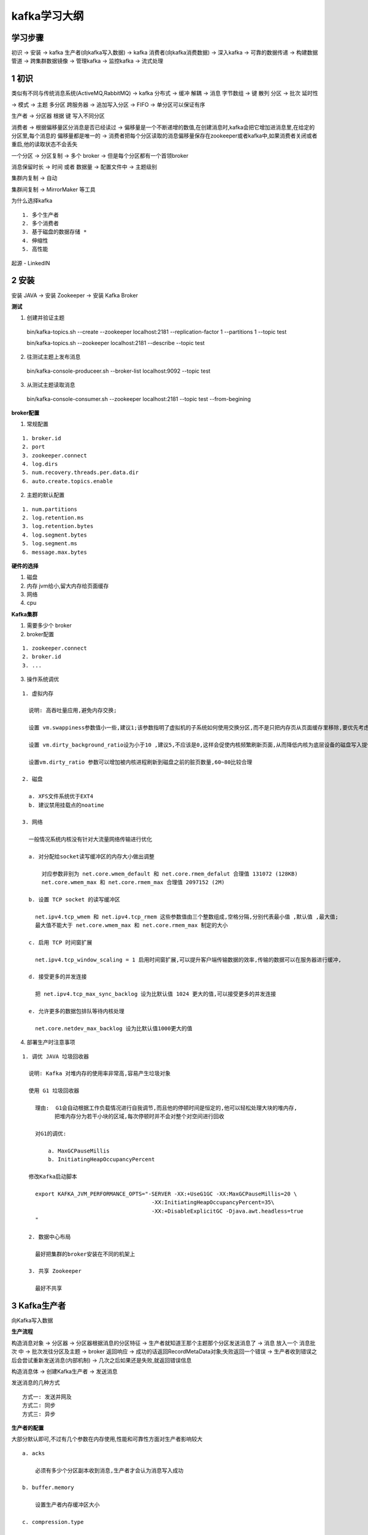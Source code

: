 kafka学习大纲
====================

学习步骤
--------------

初识 -> 安装 -> kafka 生产者(向kafka写入数据) -> kafka 消费者(向kafka消费数据) -> 深入kafka -> 可靠的数据传递 -> 构建数据管道 -> 跨集群数据镜像 -> 管理kafka -> 监控kafka -> 流式处理 


1 初识
--------

类似有不同与传统消息系统(ActiveMQ,RabbitMQ)  -> kafka 分布式 -> 缓冲 解耦 -> 消息 字节数组 -> 键 散列 分区 ->  批次 延时性

-> 模式 -> 主题 多分区 跨服务器 -> 追加写入分区 -> FIFO -> 单分区可以保证有序


生产者 -> 分区器 根据 键 写入不同分区

消费者 -> 根据偏移量区分消息是否已经读过 -> 偏移量是一个不断递增的数值,在创建消息时,kafka会把它增加进消息里,在给定的分区里,每个消息的
偏移量都是唯一的 -> 消费者把每个分区读取的消息偏移量保存在zookeeper或者kafka中,如果消费者关闭或者重启,他的读取状态不会丢失


一个分区 -> 分区复制 -> 多个 broker -> 但是每个分区都有一个首领broker

消息保留时长 -> 时间 或者 数据量 -> 配置文件中 -> 主题级别

集群内复制 -> 自动

集群间复制 -> MirrorMaker 等工具


为什么选择kafka

::

  1. 多个生产者
  2. 多个消费者
  3. 基于磁盘的数据存储 *
  4. 伸缩性
  5. 高性能



起源 - LinkedIN


2 安装
------------


安装 JAVA -> 安装 Zookeeper -> 安装 Kafka Broker

**测试**

1. 创建并验证主题

  bin/kafka-topics.sh --create --zookeeper localhost:2181 --replication-factor 1 --partitions 1 --topic test

  bin/kafka-topics.sh --zookeeper localhost:2181 --describe --topic test

2. 往测试主题上发布消息

  bin/kafka-console-produceer.sh --broker-list localhost:9092 --topic test

3. 从测试主题读取消息

  bin/kafka-console-consumer.sh --zookeeper localhost:2181 --topic test --from-begining


**broker配置**

1. 常规配置

::

  1. broker.id
  2. port
  3. zookeeper.connect
  4. log.dirs
  5. num.recovery.threads.per.data.dir
  6. auto.create.topics.enable


2. 主题的默认配置

::

  1. num.partitions
  2. log.retention.ms
  3. log.retention.bytes
  4. log.segment.bytes
  5. log.segment.ms
  6. message.max.bytes

**硬件的选择**

1. 磁盘
2. 内存  jvm给小,留大内存给页面缓存
3. 网络
4. cpu




**Kafka集群**

1. 需要多少个 broker

2. broker配置


::

  1. zookeeper.connect
  2. broker.id
  3. ...

3. 操作系统调优

::

  1. 虚拟内存

    说明: 高吞吐量应用,避免内存交换;

    设置 vm.swappiness参数值小一些,建议1;该参数指明了虚拟机的子系统如何使用交换分区,而不是只把内存页从页面缓存里移除,要优先考虑减小页面缓存,而不是内存交换

    设置 vm.dirty_background_ratio设为小于10 ,建议5,不应该是0,这样会促使内核频繁刷新页面,从而降低内核为底层设备的磁盘写入提供缓冲的能力

    设置vm.dirty_ratio 参数可以增加被内核进程刷新到磁盘之前的脏页数量,60~80比较合理

  2. 磁盘

    a. XFS文件系统优于EXT4
    b. 建议禁用挂载点的noatime

  3. 网络

    一般情况系统内核没有针对大流量网络传输进行优化

    a. 对分配给socket读写缓冲区的内存大小做出调整

        对应参数非别为 net.core.wmem_default 和 net.core.rmem_defalut 合理值 131072 (128KB)
        net.core.wmem_max 和 net.core.rmem_max 合理值 2097152 (2M)

    b. 设置 TCP socket 的读写缓冲区

      net.ipv4.tcp_wmem 和 net.ipv4.tcp_rmem 这些参数值由三个整数组成,空格分隔,分别代表最小值 ,默认值 ,最大值;
      最大值不能大于 net.core.wmem_max 和 net.core.rmem_max 制定的大小

    c. 启用 TCP 时间窗扩展

      net.ipv4.tcp_window_scaling = 1 启用时间窗扩展,可以提升客户端传输数据的效率,传输的数据可以在服务器进行缓冲,

    d. 接受更多的并发连接

      把 net.ipv4.tcp_max_sync_backlog 设为比默认值 1024 更大的值,可以接受更多的并发连接

    e. 允许更多的数据包排队等待内核处理

      net.core.netdev_max_backlog 设为比默认值1000更大的值



4. 部署生产时注意事项


::

  1. 调优 JAVA 垃圾回收器

    说明: Kafka 对堆内存的使用率非常高,容易产生垃圾对象

    使用 G1 垃圾回收器

      理由:  G1会自动根据工作负载情况进行自我调节,而且他的停顿时间是恒定的,他可以轻松处理大块的堆内存,
            把堆内存分为若干小块的区域,每次停顿时并不会对整个对空间进行回收

      对G1的调优:

          a. MaxGCPauseMillis
          b. InitiatingHeapOccupancyPercent

    修改Kafka启动脚本

      export KAFKA_JVM_PERFORMANCE_OPTS="-SERVER -XX:+UseG1GC -XX:MaxGCPauseMillis=20 \
                                          -XX:InitiatingHeapOccupancyPercent=35\
                                          -XX:+DisableExplicitGC -Djava.awt.headless=true
      "

    2. 数据中心布局

      最好把集群的broker安装在不同的机架上

    3. 共享 Zookeeper

      最好不共享







3 Kafka生产者
-------------------


向Kafka写入数据


**生产流程**

构造消息对象 -> 分区器 -> 分区器根据消息的分区特征 -> 生产者就知道王那个主题那个分区发送消息了 -> 消息 放入一个 消息批次 中
-> 批次发往分区及主题 -> broker 返回响应 -> 成功的话返回RecordMetaData对象;失败返回一个错误 -> 生产者收到错误之后会尝试重新发送消息(内部机制) -> 几次之后如果还是失败,就返回错误信息


构造消息体 -> 创建Kafka生产者 -> 发送消息 

发送消息的几种方式

::

    方式一: 发送并网及
    方式二: 同步
    方式三: 异步

**生产者的配置**

大部分默认即可,不过有几个参数在内存使用,性能和可靠性方面对生产者影响较大

::

    a. acks 

        必须有多少个分区副本收到消息,生产者才会认为消息写入成功

    b. buffer.memory

        设置生产者内存缓冲区大小

    c. compression.type

        消息压缩格式

    d. retries

        决定了生产者重发消息的次数

    e. batch.size

        当有多个消息需要发送到同一个分区时,生产者会把他们放在同一个批次里.该参数指定了一个批次使用的内存大小

    f. linger.ms

        该参数指定了生产者在发送批次之前等待更多的消息加入批次的时间

    g. max.in.flight.requests.per.connection

        生产者在收到服务器响应之前可以发送多少个消息

        .....


4 kafka消费者
--------------------



消费者 和 消费者群组






